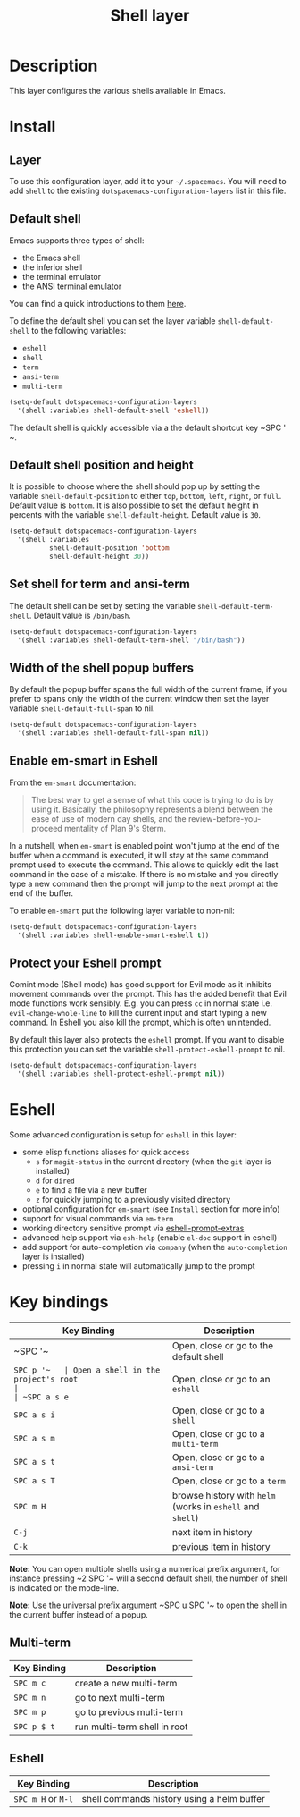 #+TITLE: Shell layer

[[file:img/shell.png]]

* Table of Contents                                         :TOC_4_gh:noexport:
 - [[#description][Description]]
 - [[#install][Install]]
   - [[#layer][Layer]]
   - [[#default-shell][Default shell]]
   - [[#default-shell-position-and-height][Default shell position and height]]
   - [[#set-shell-for-term-and-ansi-term][Set shell for term and ansi-term]]
   - [[#width-of-the-shell-popup-buffers][Width of the shell popup buffers]]
   - [[#enable-em-smart-in-eshell][Enable em-smart in Eshell]]
   - [[#protect-your-eshell-prompt][Protect your Eshell prompt]]
 - [[#eshell][Eshell]]
 - [[#key-bindings][Key bindings]]
   - [[#multi-term][Multi-term]]
   - [[#eshell-1][Eshell]]

* Description
This layer configures the various shells available in Emacs.

* Install
** Layer
To use this configuration layer, add it to your =~/.spacemacs=. You will need to
add =shell= to the existing =dotspacemacs-configuration-layers= list in this
file.

** Default shell
Emacs supports three types of shell:
- the Emacs shell
- the inferior shell
- the terminal emulator
- the ANSI terminal emulator

You can find a quick introductions to them [[https://www.masteringemacs.org/article/running-shells-in-emacs-overview][here]].

To define the default shell you can set the layer variable =shell-default-shell=
to the following variables:
- =eshell=
- =shell=
- =term=
- =ansi-term=
- =multi-term=

#+BEGIN_SRC emacs-lisp
(setq-default dotspacemacs-configuration-layers
  '(shell :variables shell-default-shell 'eshell))
#+END_SRC

The default shell is quickly accessible via a the default shortcut key ~SPC '​~.

** Default shell position and height
It is possible to choose where the shell should pop up by setting the variable
=shell-default-position= to either =top=, =bottom=, =left=, =right=, or =full=.
Default value is =bottom=. It is also possible to set the default height in
percents with the variable =shell-default-height=. Default value is =30=.

#+BEGIN_SRC emacs-lisp
  (setq-default dotspacemacs-configuration-layers
    '(shell :variables
            shell-default-position 'bottom
            shell-default-height 30))
#+END_SRC

** Set shell for term and ansi-term
The default shell can be set by setting the variable =shell-default-term-shell=.
Default value is =/bin/bash=.

#+BEGIN_SRC emacs-lisp
  (setq-default dotspacemacs-configuration-layers
    '(shell :variables shell-default-term-shell "/bin/bash"))
#+END_SRC

** Width of the shell popup buffers
By default the popup buffer spans the full width of the current frame, if
you prefer to spans only the width of the current window then set the
layer variable =shell-default-full-span= to nil.

#+BEGIN_SRC emacs-lisp
  (setq-default dotspacemacs-configuration-layers
    '(shell :variables shell-default-full-span nil))
#+END_SRC

** Enable em-smart in Eshell
From the =em-smart= documentation:

#+BEGIN_QUOTE
The best way to get a sense of what this code is trying to do is by
using it.  Basically, the philosophy represents a blend between the
ease of use of modern day shells, and the review-before-you-proceed
mentality of Plan 9's 9term.
#+END_QUOTE

In a nutshell, when =em-smart= is enabled point won't jump at the end of the
buffer when a command is executed, it will stay at the same command prompt used
to execute the command. This allows to quickly edit the last command in the case
of a mistake. If there is no mistake and you directly type a new command then
the prompt will jump to the next prompt at the end of the buffer.

To enable =em-smart= put the following layer variable to non-nil:

#+BEGIN_SRC emacs-lisp
  (setq-default dotspacemacs-configuration-layers
    '(shell :variables shell-enable-smart-eshell t))
#+END_SRC

** Protect your Eshell prompt
Comint mode (Shell mode) has good support for Evil mode as it inhibits movement
commands over the prompt. This has the added benefit that Evil mode functions
work sensibly. E.g. you can press ~cc~ in normal state i.e.
=evil-change-whole-line= to kill the current input and start typing a new
command. In Eshell you also kill the prompt, which is often unintended.

By default this layer also protects the =eshell= prompt. If you want to
disable this protection you can set the variable =shell-protect-eshell-prompt=
to nil.

#+BEGIN_SRC emacs-lisp
  (setq-default dotspacemacs-configuration-layers
    '(shell :variables shell-protect-eshell-prompt nil))
#+END_SRC

* Eshell
Some advanced configuration is setup for =eshell= in this layer:
- some elisp functions aliases for quick access
  - =s= for =magit-status= in the current directory (when the =git= layer is
    installed)
  - =d= for =dired=
  - =e= to find a file via a new buffer
  - =z= for quickly jumping to a previously visited directory
- optional configuration for =em-smart= (see =Install= section for more info)
- support for visual commands via =em-term=
- working directory sensitive prompt via [[https://github.com/hiddenlotus/eshell-prompt-extras][eshell-prompt-extras]]
- advanced help support via =esh-help= (enable =el-doc= support in eshell)
- add support for auto-completion via =company= (when the =auto-completion=
  layer is installed)
- pressing ~i~ in normal state will automatically jump to the prompt

* Key bindings

| Key Binding | Description                                                |
|-------------+------------------------------------------------------------|
| ~SPC '​~     | Open, close or go to the default shell                     |
| ~SPC p '​~   | Open a shell in the project's root                         |
| ~SPC a s e~ | Open, close or go to an =eshell=                           |
| ~SPC a s i~ | Open, close or go to a =shell=                             |
| ~SPC a s m~ | Open, close or go to a =multi-term=                        |
| ~SPC a s t~ | Open, close or go to a =ansi-term=                         |
| ~SPC a s T~ | Open, close or go to a =term=                              |
| ~SPC m H~   | browse history with =helm= (works in =eshell= and =shell=) |
| ~C-j~       | next item in history                                       |
| ~C-k~       | previous item in history                                   |

*Note:* You can open multiple shells using a numerical prefix argument,
for instance pressing ~2 SPC '​~ will a second default shell, the
number of shell is indicated on the mode-line.

*Note:* Use the universal prefix argument ~SPC u SPC '​~ to open the shell
in the current buffer instead of a popup.

** Multi-term

| Key Binding | Description                  |
|-------------+------------------------------|
| ~SPC m c~   | create a new multi-term      |
| ~SPC m n~   | go to next multi-term        |
| ~SPC m p~   | go to previous multi-term    |
| ~SPC p $ t~ | run multi-term shell in root |

** Eshell

| Key Binding        | Description                                |
|--------------------+--------------------------------------------|
| ~SPC m H~ or ~M-l~ | shell commands history using a helm buffer |
